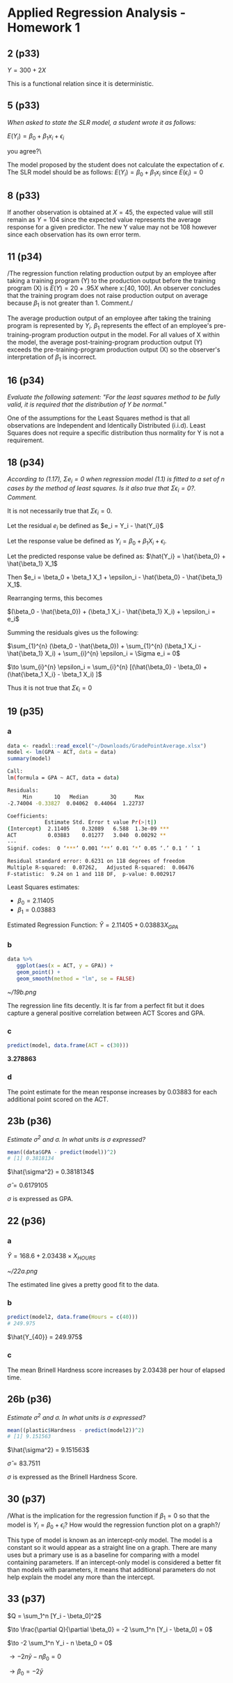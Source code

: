 #+LATEX_CLASS: article

* Applied Regression Analysis - Homework 1

** 2 (p33)
$Y = 300 + 2X$

This is a functional relation since it is deterministic.

** 5 (p33)
/When asked to state the SLR model, a student wrote it as follows:/

$E(Y_i) = \beta_0 + \beta_1 x_i + \epsilon_i$

\Do you agree?\

The model proposed by the student does not calculate the expectation of
$\epsilon$. The SLR model should be as follows:
$E(Y_i) = \beta_0 + \beta_1 x_i$ since $E(\epsilon_i) = 0$

** 8 (p33)
If another observation is obtained at $X = 45$, the expected value will still
remain as $Y = 104$ since the expected value represents the average response for
a given predictor. The new Y value may not be 108 however since each observation
has its own error term.

** 11 (p34)
/The regression function relating production output by an employee after taking
a training  program (Y) to the production output before the training program (X)
is $E(Y) = 20 + .95X$ where x:[40, 100]. An observer concludes that the training
program does not raise production output on average because $\beta_1$ is not
greater than 1. Comment./

The average production output of an employee after taking the training program
is represented by $Y_i$. $\beta_1$ represents the effect of an employee's
pre-training-program production output in the model. For all values of X within
the model, the average post-training-program production output (Y) exceeds the
pre-training-program production output (X) so the observer's interpretation of
$\beta_1$ is incorrect.

** 16 (p34)
/Evaluate the following satement: "For the least squares method to be fully
valid, it is required that the distribution of Y be normal."/

One of the assumptions for the Least Squares method is that all observations are
Independent and Identically Distributed (i.i.d). Least Squares does not require a
specific distribution thus normality for Y is not a requirement.

** 18 (p34)
/According to (1.17), $\Sigma e_i = 0$ when regression model (1.1) is fitted to
a set of n cases by the method of least squares. Is it also true that $\Sigma
\epsilon_i = 0$?. Comment./

It is not necessarily true that $\Sigma \epsilon_i = 0$.

Let the residual $e_i$ be defined as $e_i = Y_i - \hat{Y_i}$

Let the response value be defined as $Y_i = \beta_0 + \beta_1 X_i + \epsilon_i$.

Let the predicted response value be defined as:
$\hat{Y_i} = \hat{\beta_0} + \hat{\beta_1} X_1$

Then $e_i = \beta_0 + \beta_1 X_1 + \epsilon_i - \hat{\beta_0} - \hat{\beta_1}
X_1$.

Rearranging terms, this becomes

$(\beta_0 - \hat{\beta_0}) + (\beta_1 X_i - \hat{\beta_1} X_i) + \epsilon_i =
e_i$

Summing the residuals gives us the following:

$\sum_{1}^{n} (\beta_0 - \hat{\beta_0}) + \sum_{1}^{n} (\beta_1 X_i - \hat{\beta_1} X_i) + \sum_{i}^{n} \epsilon_i = \Sigma e_i = 0$

$\to \sum_{i}^{n} \epsilon_i = \sum_{i}^{n} [(\hat{\beta_0} - \beta_0) + (\hat{\beta_1 X_i} - \beta_1 X_i) ]$

Thus it is not true that $\Sigma \epsilon_i = 0$

** 19 (p35)
*** a

#+NAME: 19a
#+BEGIN_SRC R
data <- readxl::read_excel("~/Downloads/GradePointAverage.xlsx")
model <- lm(GPA ~ ACT, data = data)
summary(model)
#+END_SRC

#+BEGIN_SRC sh
Call:
lm(formula = GPA ~ ACT, data = data)

Residuals:
     Min       1Q   Median       3Q      Max 
-2.74004 -0.33827  0.04062  0.44064  1.22737 

Coefficients:
            Estimate Std. Error t value Pr(>|t|)    
(Intercept)  2.11405    0.32089   6.588  1.3e-09 ***
ACT          0.03883    0.01277   3.040  0.00292 ** 
---
Signif. codes:  0 ‘***’ 0.001 ‘**’ 0.01 ‘*’ 0.05 ‘.’ 0.1 ‘ ’ 1

Residual standard error: 0.6231 on 118 degrees of freedom
Multiple R-squared:  0.07262,	Adjusted R-squared:  0.06476 
F-statistic:  9.24 on 1 and 118 DF,  p-value: 0.002917
#+END_SRC

Least Squares estimates:
- $\beta_0 = 2.11405$
- $\beta_1 = 0.03883$

Estimated Regression Function: $\hat{Y} = 2.11405 + 0.03883 X_{GPA}$
*** b

#+BEGIN_SRC R
data %>%
   ggplot(aes(x = ACT, y = GPA)) +
   geom_point() +
   geom_smooth(method = "lm", se = FALSE)
#+END_SRC

#+CAPTION: Regression Line
#+NAME: fig:19b
[[~/19b.png]]

The regression line fits decently. It is far from a perfect fit but it does
capture a general positive correlation between ACT Scores and GPA.
*** c

#+BEGIN_SRC R
predict(model, data.frame(ACT = c(30)))
#+END_SRC

*3.278863*
*** d

The point estimate for the mean response increases by 0.03883 for each
additional point scored on the ACT.

** 23b (p36)
/Estimate $\sigma^2$ and $\sigma$. In what units is $\sigma$ expressed?/

#+BEGIN_SRC R
mean((data$GPA - predict(model))^2)
# [1] 0.3818134
#+END_SRC

$\hat{\sigma^2} = 0.3818134$

$\hat{\sigma} = 0.6179105$

$\sigma$ is expressed as GPA.

** 22 (p36)
*** a

$\hat{Y} = 168.6 + 2.03438 \times X_{HOURS}$
#+CAPTION: Regression Line
#+NAME: fig:19b
[[~/22a.png]]

The estimated line gives a pretty good fit to the data.
*** b

#+BEGIN_SRC R
predict(model2, data.frame(Hours = c(40)))
# 249.975
#+END_SRC

$\hat{Y_{40}} = 249.975$

*** c
The mean Brinell Hardness score increases by 2.03438 per hour of elapsed time.

** 26b (p36)
/Estimate $\sigma^2$ and $\sigma$. In what units is $\sigma$ expressed?/

#+BEGIN_SRC R
mean((plastic$Hardness - predict(model2))^2)
# [1] 9.151563
#+END_SRC

$\hat{\sigma^2} = 9.151563$

$\hat{\sigma} = 83.7511$

$\sigma$ is expressed as the Brinell Hardness Score.

** 30 (p37)
/What is the implication for the regression function if $\beta_1 = 0$ so that
the model is $Y_i = \beta_0 + \epsilon_i$? How would the regression function
plot on a graph?/

This type of model is known as an intercept-only model. The model is a constant
so it would appear as a straight line on a graph. There are many uses
but a primary use is as a baseline for comparing with a model containing
parameters. If an intercept-only model is considered a better fit than models
with parameters, it means that additional parameters do not help explain the
model any more than the intercept.

** 33 (p37)
$Q = \sum_1^n [Y_i - \beta_0]^2$

$\to \frac{\partial Q}{\partial \beta_0} = -2 \sum_1^n [Y_i - \beta_0] = 0$

$\to -2 \sum_1^n Y_i - n \beta_0 = 0$

$\to -2 n \bar{y} - n \beta_0 = 0$

$\to \beta_0 = -2 \bar{y}$
